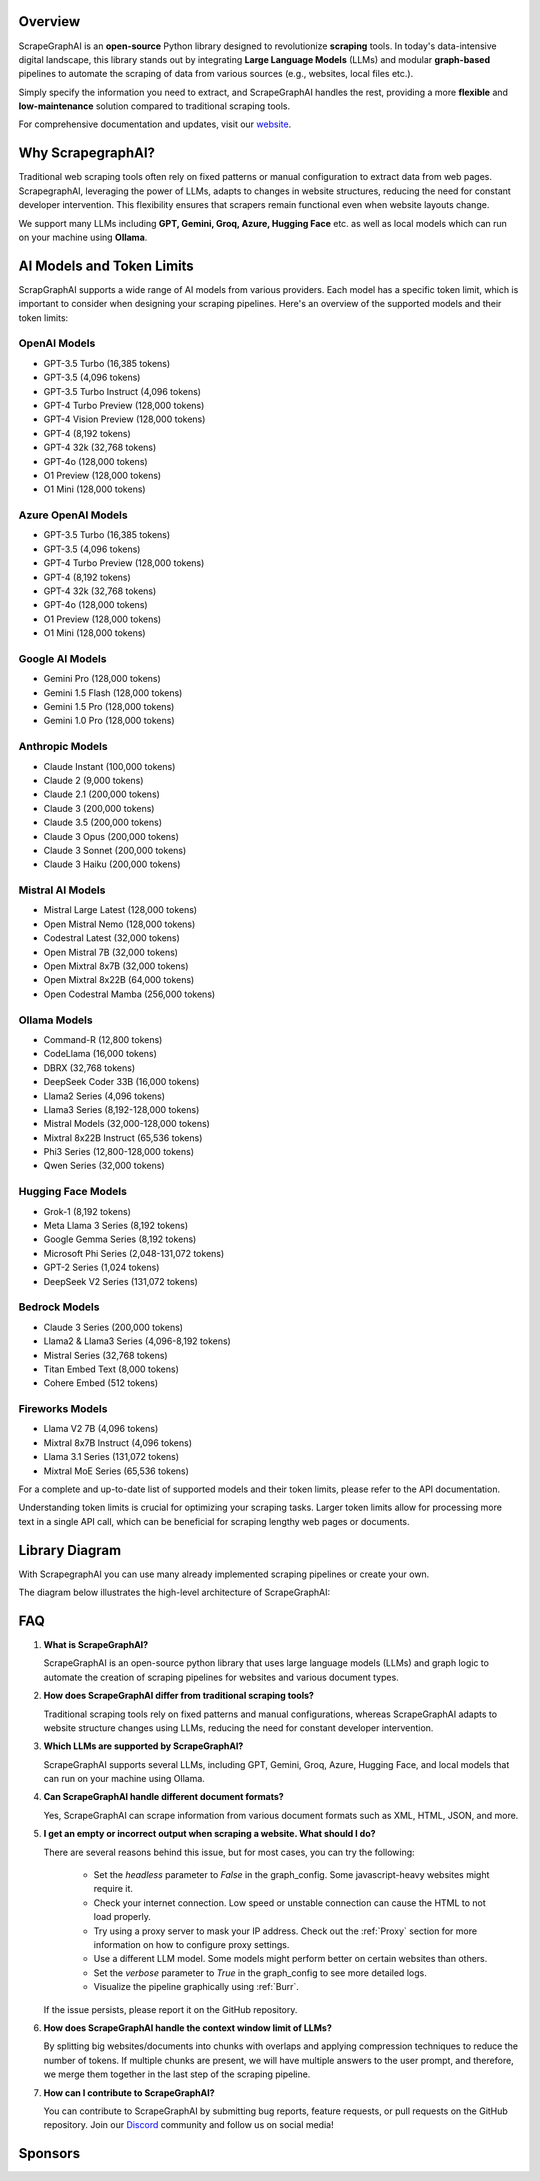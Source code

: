 .. image:: ../../assets/scrapegraphai_logo.png
   :align: center
   :width: 50%
   :alt: ScrapegraphAI

Overview
========

ScrapeGraphAI is an **open-source** Python library designed to revolutionize **scraping** tools.
In today's data-intensive digital landscape, this library stands out by integrating **Large Language Models** (LLMs)
and modular **graph-based** pipelines to automate the scraping of data from various sources (e.g., websites, local files etc.).

Simply specify the information you need to extract, and ScrapeGraphAI handles the rest, providing a more **flexible** and **low-maintenance** solution compared to traditional scraping tools.

For comprehensive documentation and updates, visit our `website <https://scrapegraphai.com>`_.


Why ScrapegraphAI?
==================

Traditional web scraping tools often rely on fixed patterns or manual configuration to extract data from web pages.
ScrapegraphAI, leveraging the power of LLMs, adapts to changes in website structures, reducing the need for constant developer intervention.
This flexibility ensures that scrapers remain functional even when website layouts change.

We support many LLMs including **GPT, Gemini, Groq, Azure, Hugging Face** etc.
as well as local models which can run on your machine using **Ollama**.

AI Models and Token Limits
==========================

ScrapGraphAI supports a wide range of AI models from various providers. Each model has a specific token limit, which is important to consider when designing your scraping pipelines. Here's an overview of the supported models and their token limits:

OpenAI Models
-------------
- GPT-3.5 Turbo (16,385 tokens)
- GPT-3.5 (4,096 tokens)
- GPT-3.5 Turbo Instruct (4,096 tokens)
- GPT-4 Turbo Preview (128,000 tokens)
- GPT-4 Vision Preview (128,000 tokens)
- GPT-4 (8,192 tokens)
- GPT-4 32k (32,768 tokens)
- GPT-4o (128,000 tokens)
- O1 Preview (128,000 tokens)
- O1 Mini (128,000 tokens)

Azure OpenAI Models
-------------------
- GPT-3.5 Turbo (16,385 tokens)
- GPT-3.5 (4,096 tokens)
- GPT-4 Turbo Preview (128,000 tokens)
- GPT-4 (8,192 tokens)
- GPT-4 32k (32,768 tokens)
- GPT-4o (128,000 tokens)
- O1 Preview (128,000 tokens)
- O1 Mini (128,000 tokens)

Google AI Models
----------------
- Gemini Pro (128,000 tokens)
- Gemini 1.5 Flash (128,000 tokens)
- Gemini 1.5 Pro (128,000 tokens)
- Gemini 1.0 Pro (128,000 tokens)

Anthropic Models
----------------
- Claude Instant (100,000 tokens)
- Claude 2 (9,000 tokens)
- Claude 2.1 (200,000 tokens)
- Claude 3 (200,000 tokens)
- Claude 3.5 (200,000 tokens)
- Claude 3 Opus (200,000 tokens)
- Claude 3 Sonnet (200,000 tokens)
- Claude 3 Haiku (200,000 tokens)

Mistral AI Models
-----------------
- Mistral Large Latest (128,000 tokens)
- Open Mistral Nemo (128,000 tokens)
- Codestral Latest (32,000 tokens)
- Open Mistral 7B (32,000 tokens)
- Open Mixtral 8x7B (32,000 tokens)
- Open Mixtral 8x22B (64,000 tokens)
- Open Codestral Mamba (256,000 tokens)

Ollama Models
-------------
- Command-R (12,800 tokens)
- CodeLlama (16,000 tokens)
- DBRX (32,768 tokens)
- DeepSeek Coder 33B (16,000 tokens)
- Llama2 Series (4,096 tokens)
- Llama3 Series (8,192-128,000 tokens)
- Mistral Models (32,000-128,000 tokens)
- Mixtral 8x22B Instruct (65,536 tokens)
- Phi3 Series (12,800-128,000 tokens)
- Qwen Series (32,000 tokens)

Hugging Face Models
------------------
- Grok-1 (8,192 tokens)
- Meta Llama 3 Series (8,192 tokens)
- Google Gemma Series (8,192 tokens)
- Microsoft Phi Series (2,048-131,072 tokens)
- GPT-2 Series (1,024 tokens)
- DeepSeek V2 Series (131,072 tokens)

Bedrock Models
-------------
- Claude 3 Series (200,000 tokens)
- Llama2 & Llama3 Series (4,096-8,192 tokens)
- Mistral Series (32,768 tokens)
- Titan Embed Text (8,000 tokens)
- Cohere Embed (512 tokens)

Fireworks Models
---------------
- Llama V2 7B (4,096 tokens)
- Mixtral 8x7B Instruct (4,096 tokens)
- Llama 3.1 Series (131,072 tokens)
- Mixtral MoE Series (65,536 tokens)

For a complete and up-to-date list of supported models and their token limits, please refer to the API documentation.

Understanding token limits is crucial for optimizing your scraping tasks. Larger token limits allow for processing more text in a single API call, which can be beneficial for scraping lengthy web pages or documents.


Library Diagram
===============

With ScrapegraphAI you can use many already implemented scraping pipelines or create your own.

The diagram below illustrates the high-level architecture of ScrapeGraphAI:

.. image:: ../../assets/project_overview_diagram.png
   :align: center
   :width: 70%
   :alt: ScrapegraphAI Overview

FAQ
===

1. **What is ScrapeGraphAI?**

   ScrapeGraphAI is an open-source python library that uses large language models (LLMs) and graph logic to automate the creation of scraping pipelines for websites and various document types.

2. **How does ScrapeGraphAI differ from traditional scraping tools?**

   Traditional scraping tools rely on fixed patterns and manual configurations, whereas ScrapeGraphAI adapts to website structure changes using LLMs, reducing the need for constant developer intervention.

3. **Which LLMs are supported by ScrapeGraphAI?**

   ScrapeGraphAI supports several LLMs, including GPT, Gemini, Groq, Azure, Hugging Face, and local models that can run on your machine using Ollama.

4. **Can ScrapeGraphAI handle different document formats?**

   Yes, ScrapeGraphAI can scrape information from various document formats such as XML, HTML, JSON, and more.

5. **I get an empty or incorrect output when scraping a website. What should I do?**

   There are several reasons behind this issue, but for most cases, you can try the following:

      - Set the `headless` parameter to `False` in the graph_config. Some javascript-heavy websites might require it.

      - Check your internet connection. Low speed or unstable connection can cause the HTML to not load properly.

      - Try using a proxy server to mask your IP address. Check out the :ref:`Proxy` section for more information on how to configure proxy settings.

      - Use a different LLM model. Some models might perform better on certain websites than others.

      - Set the `verbose` parameter to `True` in the graph_config to see more detailed logs.

      - Visualize the pipeline graphically using :ref:`Burr`.

   If the issue persists, please report it on the GitHub repository.

6. **How does ScrapeGraphAI handle the context window limit of LLMs?**

   By splitting big websites/documents into chunks with overlaps and applying compression techniques to reduce the number of tokens. If multiple chunks are present, we will have multiple answers to the user prompt, and therefore, we merge them together in the last step of the scraping pipeline.

7. **How can I contribute to ScrapeGraphAI?**

   You can contribute to ScrapeGraphAI by submitting bug reports, feature requests, or pull requests on the GitHub repository. Join our `Discord <https://discord.gg/uJN7TYcpNa>`_ community and follow us on social media!

Sponsors
========

.. image:: ../../assets/browserbase_logo.png
   :width: 10%
   :alt: Browserbase
   :target: https://www.browserbase.com/

.. image:: ../../assets/serp_api_logo.png
   :width: 10%
   :alt: Serp API
   :target: https://serpapi.com?utm_source=scrapegraphai

.. image:: ../../assets/transparent_stat.png
   :width: 15%
   :alt: Stat Proxies
   :target: https://dashboard.statproxies.com/?refferal=scrapegraph

.. image:: ../../assets/scrapedo.png
   :width: 11%
   :alt: Scrapedo
   :target: https://scrape.do

.. image:: ../../assets/scrapegraph_logo.png
   :width: 11%
   :alt: ScrapegraphAI
   :target: https://scrapegraphai.com
